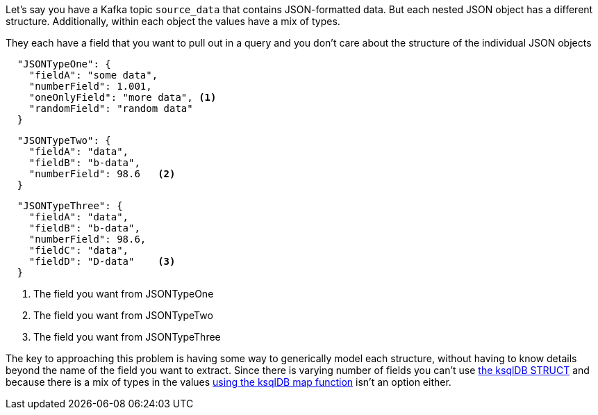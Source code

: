 Let's say you have a Kafka topic `source_data` that contains JSON-formatted data.  But each nested JSON object has a different structure.  Additionally, within each object the values have a mix of types.

They each have a field that you want to pull out in a query and you don't care about the structure of the individual JSON objects

[source, json]
----
  "JSONTypeOne": {
    "fieldA": "some data",
    "numberField": 1.001,
    "oneOnlyField": "more data", <1>
    "randomField": "random data"
  }
----

[source, json]
----

  "JSONTypeTwo": {
    "fieldA": "data",
    "fieldB": "b-data",
    "numberField": 98.6   <2>
  }
----

[source, json]
----

  "JSONTypeThree": {
    "fieldA": "data",
    "fieldB": "b-data",
    "numberField": 98.6,
    "fieldC": "data",
    "fieldD": "D-data"    <3>
  }
----
<1> The field you want from JSONTypeOne
<2> The field you want from JSONTypeTwo
<3> The field you want from JSONTypeThree

The key to approaching this problem is having some way to generically model each structure, without having to know details beyond the name of the field you want to extract.
Since there is varying number of fields you can't use https://docs.ksqldb.io/en/latest/developer-guide/syntax-reference/#struct[the ksqlDB STRUCT] and because there is a mix of types in the values https://docs.ksqldb.io/en/latest/developer-guide/syntax-reference/#map[using the ksqlDB map function] isn't an option either.
